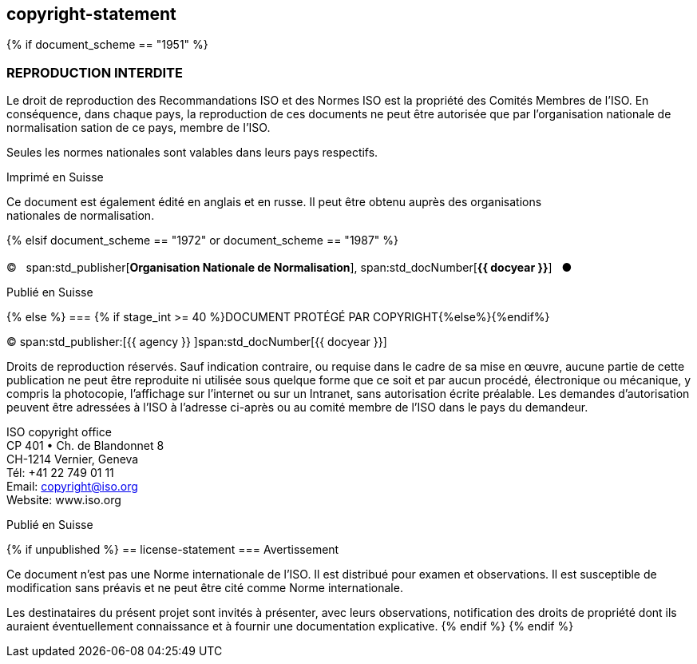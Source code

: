 == copyright-statement
{% if document_scheme == "1951" %}

=== REPRODUCTION INTERDITE

[[boilerplate-message]]
Le droit de reproduction des Recommandations ISO et des Normes
ISO est la propriété des Comités Membres de l’ISO. En 
conséquence, dans chaque pays, la reproduction de ces documents ne
peut être autorisée que par l’organisation nationale de 
normalisation sation de ce pays, membre de I’ISO.

Seules les normes nationales sont valables dans leurs pays respectifs.

[[boilerplate-place]]
Imprimé en Suisse

Ce document est également édité en anglais et en russe. Il peut être obtenu auprès des organisations +
nationales de normalisation.

{% elsif document_scheme == "1972" or document_scheme == "1987" %}

=== {blank}

[[boilerplate-year]]
&#xa9;&#xa0;&#xa0;&#xa0;span:std_publisher[*Organisation Nationale de Normalisation*], span:std_docNumber[*{{ docyear }}*]&#xa0;&#xa0;&#xa0;&#x25cf;

[[boilerplate-place]]
Publié en Suisse

{% else %}
=== {% if stage_int >= 40 %}DOCUMENT PROTÉGÉ PAR COPYRIGHT{%else%}{blank}{%endif%}

[[boilerplate-year]]
&#xa9; span:std_publisher:[{{ agency }}&#xa0;]span:std_docNumber[{{ docyear }}]

[[boilerplate-message]]
Droits de reproduction réservés. Sauf indication contraire, ou requise dans le cadre de sa mise en œuvre,
aucune partie de cette publication ne
peut être reproduite ni utilisée sous quelque forme que ce soit et par aucun procédé, électronique
ou mécanique, y compris la photocopie, l’affichage sur l’internet ou sur un Intranet, sans
autorisation écrite préalable. Les demandes d’autorisation peuvent être adressées à l’ISO à
l’adresse ci-après ou au comité membre de l’ISO dans le pays du demandeur.

[[boilerplate-address]]
[align="left"]
ISO copyright office +
CP 401 &#x2022; Ch. de Blandonnet 8 +
CH-1214 Vernier, Geneva +
Tél: +41 22 749 01 11 +
Email: copyright@iso.org +
Website: www.iso.org

[[boilerplate-place]]
Publié en Suisse

{% if unpublished %}
== license-statement
=== Avertissement

Ce document n'est pas une Norme internationale de l'ISO. Il est distribué pour examen et observations. Il est susceptible de modification sans préavis et ne peut être cité comme Norme internationale.

Les destinataires du présent projet sont invités à présenter, avec leurs observations, notification des droits de propriété dont ils auraient éventuellement connaissance et à fournir une documentation explicative.
{% endif %}
{% endif %}
